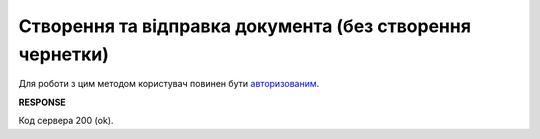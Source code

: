 ######################################################################
**Створення та відправка документа (без створення чернетки)**
######################################################################

Для роботи з цим методом користувач повинен бути `авторизованим <https://wiki.edin.ua/uk/latest/API_Vilnyi/Methods/Authorization.html>`__.

.. csv-table:: 
  :file: CreateAndSend.csv
  :widths:  10, 41
  :stub-columns: 0

**RESPONSE**

Код сервера 200 (ok).




